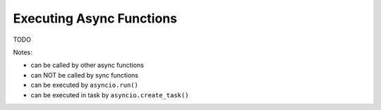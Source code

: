 Executing Async Functions
=========================

TODO

Notes:

- can be called by other async functions
- can NOT be called by sync functions
- can be executed by ``asyncio.run()``
- can be executed in task by ``asyncio.create_task()``
